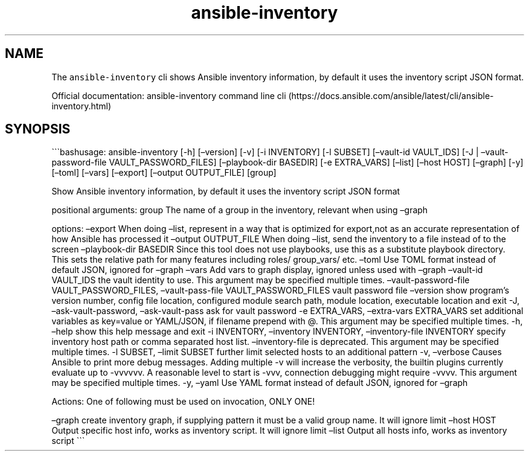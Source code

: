 .\" Automatically generated by Pandoc 2.17.1.1
.\"
.\" Define V font for inline verbatim, using C font in formats
.\" that render this, and otherwise B font.
.ie "\f[CB]x\f[]"x" \{\
. ftr V B
. ftr VI BI
. ftr VB B
. ftr VBI BI
.\}
.el \{\
. ftr V CR
. ftr VI CI
. ftr VB CB
. ftr VBI CBI
.\}
.TH "ansible-inventory" "1" "" "Version Latest" "Show Ansible inventory information"
.hy
.SH NAME
.PP
The \f[V]ansible-inventory\f[R] cli shows Ansible inventory information,
by default it uses the inventory script JSON format.
.PP
Official documentation: ansible-inventory command line
cli (https://docs.ansible.com/ansible/latest/cli/ansible-inventory.html)
.SH SYNOPSIS
.PP
\[ga]\[ga]\[ga]bashusage: ansible-inventory [-h] [\[en]version] [-v] [-i
INVENTORY] [-l SUBSET] [\[en]vault-id VAULT_IDS] [-J |
\[en]vault-password-file VAULT_PASSWORD_FILES] [\[en]playbook-dir
BASEDIR] [-e EXTRA_VARS] [\[en]list] [\[en]host HOST] [\[en]graph] [-y]
[\[en]toml] [\[en]vars] [\[en]export] [\[en]output OUTPUT_FILE] [group]
.PP
Show Ansible inventory information, by default it uses the inventory
script JSON format
.PP
positional arguments: group The name of a group in the inventory,
relevant when using \[en]graph
.PP
options: \[en]export When doing \[en]list, represent in a way that is
optimized for export,not as an accurate representation of how Ansible
has processed it \[en]output OUTPUT_FILE When doing \[en]list, send the
inventory to a file instead of to the screen \[en]playbook-dir BASEDIR
Since this tool does not use playbooks, use this as a substitute
playbook directory.
This sets the relative path for many features including roles/
group_vars/ etc.
\[en]toml Use TOML format instead of default JSON, ignored for
\[en]graph \[en]vars Add vars to graph display, ignored unless used with
\[en]graph \[en]vault-id VAULT_IDS the vault identity to use.
This argument may be specified multiple times.
\[en]vault-password-file VAULT_PASSWORD_FILES, \[en]vault-pass-file
VAULT_PASSWORD_FILES vault password file \[en]version show program\[cq]s
version number, config file location, configured module search path,
module location, executable location and exit -J,
\[en]ask-vault-password, \[en]ask-vault-pass ask for vault password -e
EXTRA_VARS, \[en]extra-vars EXTRA_VARS set additional variables as
key=value or YAML/JSON, if filename prepend with \[at].
This argument may be specified multiple times.
-h, \[en]help show this help message and exit -i INVENTORY,
\[en]inventory INVENTORY, \[en]inventory-file INVENTORY specify
inventory host path or comma separated host list.
\[en]inventory-file is deprecated.
This argument may be specified multiple times.
-l SUBSET, \[en]limit SUBSET further limit selected hosts to an
additional pattern -v, \[en]verbose Causes Ansible to print more debug
messages.
Adding multiple -v will increase the verbosity, the builtin plugins
currently evaluate up to -vvvvvv.
A reasonable level to start is -vvv, connection debugging might require
-vvvv.
This argument may be specified multiple times.
-y, \[en]yaml Use YAML format instead of default JSON, ignored for
\[en]graph
.PP
Actions: One of following must be used on invocation, ONLY ONE!
.PP
\[en]graph create inventory graph, if supplying pattern it must be a
valid group name.
It will ignore limit \[en]host HOST Output specific host info, works as
inventory script.
It will ignore limit \[en]list Output all hosts info, works as inventory
script \[ga]\[ga]\[ga]
